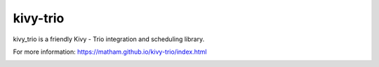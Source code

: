 kivy-trio
=============

kivy_trio is a friendly Kivy - Trio integration and scheduling library.

For more information: https://matham.github.io/kivy-trio/index.html

.. image:: https://img.shields.io/pypi/pyversions/kivy-trio.svg
    :target: https://pypi.python.org/pypi/kivy-trio/
    :alt: Supported Python versions

.. image:: https://img.shields.io/pypi/v/kivy-trio.svg
    :target: https://pypi.python.org/pypi/kivy-trio/
    :alt: Latest Version on PyPI

.. image:: https://coveralls.io/repos/github/matham/kivy-trio/badge.svg?branch=master
    :target: https://coveralls.io/github/matham/kivy-trio?branch=master
    :alt: Coverage status

.. image:: https://github.com/matham/kivy-trio/workflows/Python%20application/badge.svg
    :target: https://github.com/matham/kivy-trio/actions
    :alt: Github action status
